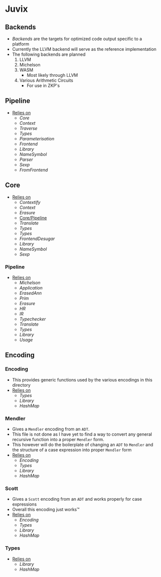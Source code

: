 * Juvix
** Backends
- [[Backends]] are the targets for optimized code output specific to a
  platform
- Currently the LLVM backend will serve as the reference
  implementation
- The following backends are planned
  1. LLVM
  2. Michelson
  3. WASM
     - Most likely through LLVM
  4. Various Arithmetic Circuits
     - For use in ZKP's
** Pipeline <<Juvix/Pipeline>>
- _Relies on_
  + [[Core]]
  + [[Context]]
  + [[Traverse]]
  + [[Types]]
  + [[Parameterisation]]
  + [[Frontend]]
  + [[Library]]
  + [[NameSymbol]]
  + [[Parser]]
  + [[Sexp]]
  + [[FromFrontend]]
** Core
- _Relies on_
  + [[Contextify]]
  + [[Context]]
  + [[Erasure]]
  + [[Core/Pipeline]]
  + [[Translate]]
  + [[Types]]
  + [[Types]]
  + [[FrontendDesugar]]
  + [[Library]]
  + [[NameSymbol]]
  + [[Sexp]]
*** Pipeline <<Core/Pipeline>>
- _Relies on_
  + [[Michelson]]
  + [[Application]]
  + [[ErasedAnn]]
  + [[Prim]]
  + [[Erasure]]
  + [[HR]]
  + [[IR]]
  + [[Typechecker]]
  + [[Translate]]
  + [[Types]]
  + [[Library]]
  + [[Usage]]
** Encoding
*** Encoding
- This provides generic functions used by the various encodings in
  this directory
- _Relies on_
  + [[Types]]
  + [[Library]]
  + [[HashMap]]
*** Mendler
- Gives a =Mendler= encoding from an =ADT=.
- This file is not done as Ι have yet to find a way to convert any
  general recursive function into a proper =Mendler= form.
- This however will do the boilerplate of changing an =ADT= to
  =Mendler= and the structure of a case expression into proper
  =Mendler= form
- _Relies on_
  + [[Encoding]]
  + [[Types]]
  + [[Library]]
  + [[HashMap]]
*** Scott
- Gives a =Scott= encoding from an =ADT= and works properly for case
  expressions
- Overall this encoding just works™
- _Relies on_
  + [[Encoding]]
  + [[Types]]
  + [[Library]]
  + [[HashMap]]
*** Types
- _Relies on_
  + [[Library]]
  + [[HashMap]]
